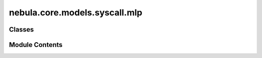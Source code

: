 nebula.core.models.syscall.mlp
==============================

.. py:module:: nebula.core.models.syscall.mlp


Classes
-------

.. autoapisummary::

   nebula.core.models.syscall.mlp.SyscallModelMLP


Module Contents
---------------

.. py:class:: SyscallModelMLP(input_channels=3, num_classes=10, learning_rate=0.001, metrics=None, confusion_matrix=None, seed=None)

   Bases: :py:obj:`nebula.core.models.nebulamodel.NebulaModel`


   Abstract class for the NEBULA model.

   This class is an abstract class that defines the interface for the NEBULA model.


   .. py:method:: forward(x)

      Forward pass of the model.



   .. py:method:: configure_optimizers()

      Optimizer configuration.



